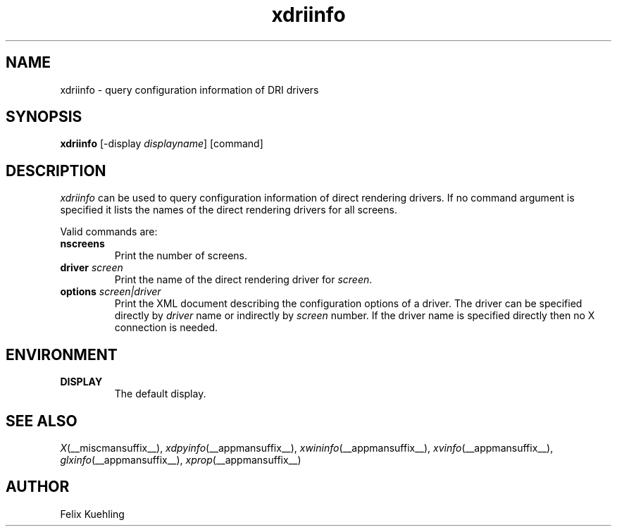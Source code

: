.\" $XFree86$
.TH xdriinfo 1 __vendorversion__
.SH NAME
xdriinfo \- query configuration information of DRI drivers
.SH SYNOPSIS
.B xdriinfo
[\-display \fIdisplayname\fP] [command]
.SH DESCRIPTION
\fIxdriinfo\fP can be used to query configuration information of
direct rendering drivers. If no command argument is specified it lists
the names of the direct rendering drivers for all screens.
.PP
Valid commands are:
.TP
.B nscreens
Print the number of screens.
.TP
.B driver \fIscreen\fP
Print the name of the direct rendering driver for \fIscreen\fP.
.TP
.B options \fIscreen|driver\fP
Print the XML document describing the configuration options of a
driver. The driver can be specified directly by \fIdriver\fP name or
indirectly by \fIscreen\fP number. If the driver name is specified
directly then no X connection is needed.
.SH ENVIRONMENT
.TP
.B DISPLAY
The default display.
.SH "SEE ALSO"
.IR X (__miscmansuffix__),
.IR xdpyinfo (__appmansuffix__),
.IR xwininfo (__appmansuffix__),
.IR xvinfo (__appmansuffix__),
.IR glxinfo (__appmansuffix__),
.IR xprop (__appmansuffix__)
.SH AUTHOR
Felix Kuehling
